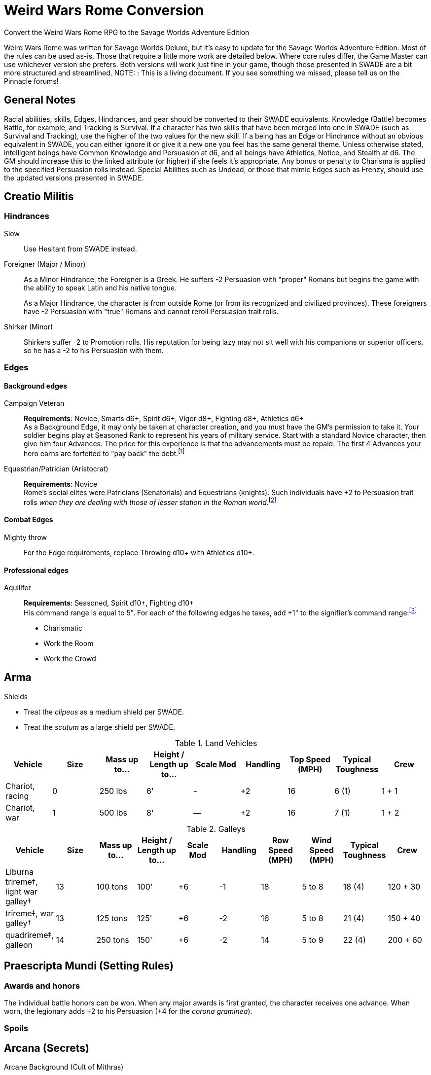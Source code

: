 = Weird Wars Rome Conversion
Convert the Weird Wars Rome RPG to the Savage Worlds Adventure Edition

Weird Wars Rome was written for Savage Worlds Deluxe, but it's easy to update for the Savage Worlds Adventure Edition.
Most of the rules can be used as-is. 
Those that require a little more work are detailed below.
Where core rules differ, the Game Master can use whichever version she prefers. Both versions will work just fine in your
game, though those presented in SWADE are a bit more structured and streamlined.
NOTE: : This is a living document.  
If you see something we missed, please tell us on the Pinnacle forums!


== General Notes

Racial abilities, skills, Edges, Hindrances, and gear should be converted to their SWADE equivalents. 
Knowledge (Battle) becomes Battle, for example, and Tracking is Survival. 
If a character has two skills that have been merged into one in SWADE (such as Survival and Tracking), use the higher of the two values for the new skill.
If a being has an Edge or Hindrance without an obvious equivalent in SWADE, you can either ignore it or give it a new one you feel has the same general theme.
Unless otherwise stated, intelligent beings have Common Knowledge and Persuasion at d6, and all beings have Athletics, Notice, and Stealth at d6. 
The GM should increase this to the linked attribute (or higher) if she feels it's appropriate.
Any bonus or penalty to Charisma is applied to the specified Persuasion rolls instead.
// Ignore all instances of Climb for flying creatures and vehicles.
Special Abilities such as Undead, or those that mimic Edges such as Frenzy, should use the updated versions presented in SWADE.
// Construct

== Creatio Militis 
// The Making of a Soldier

=== Hindrances

Slow:: Use Hesitant from SWADE instead.

Foreigner (Major / Minor)::
As a Minor Hindrance, the Foreigner is a Greek.
He suffers -2 Persuasion with "proper" Romans but begins the game with the ability to speak Latin and his native tongue.
+ 
As a Major Hindrance, the character is from outside Rome (or from its recognized and civilized provinces). 
These foreigners have -2 Persuasion with "true" Romans and cannot reroll Persuasion trait rolls.

Shirker (Minor)::
Shirkers suffer -2 to Promotion rolls. 
His reputation for being lazy may not sit well with his companions or superior officers, so he has a -2 to his Persuasion with them.

=== Edges

==== Background edges

Campaign Veteran:: 
*Requirements*: Novice, Smarts d6+, Spirit d6+, Vigor d8+, Fighting d8+, Athletics d6+ + 
As a Background Edge, it may only be taken at character creation, and you must have the GM's permission to take it. 
Your soldier begins play at Seasoned Rank to represent his years of military service. 
Start with a standard Novice character, then give him four Advances.
The price for this experience is that the advancements must be repaid. 
The first 4 Advances your hero earns are forfeited to "pay back" the debt.footnote:[This was framed in terms of experience points in SWDEE.]

////
Military Family:: 
*Requirements*: Novice + 
The hero's father was a career soldier who rose to the ranks of centurio (or higher with the GM's permission) or legatus (for parents with the Equestrian or Military Family Edge). 
He begins the game with a d4 in Fighting, Battle, Riding, or Athletics (player's choice).
In addition, he has +1 Persuasion when dealing with officers of centurio rank and above and to promotion rolls because of his father's reputation.
Should he fail to live up to his father's deeds (GM's discretion), he suffers a -2 penalty to Persuasion until he makes amends.
////

Equestrian/Patrician (Aristocrat):: 
*Requirements*: Novice + 
Rome's social elites were Patricians (Senatorials) and Equestrians (knights). 
// (Commoners were called plebians, or plebs).
Such individuals have +2 to Persuasion trait rolls _when they are dealing with those of lesser station in the Roman world_.footnote:[There may be an occasion here to leverage the settings rules for status from Rippers Resurrected to handle high status classes versus the plebeians.]
// Most aristocrats have small estates that provide income (in game terms, the character wants for nothing reasonable) and somewhere to go when not on active service. 
// Aristocrats may also find themselves subject to political maneuvers instigated both back in Rome or within the upper echelons of his legion.


==== Combat Edges

Mighty throw:: 
For the Edge requirements, replace Throwing d10+ with Athletics d10+.

==== Professional edges

Aquilifer:: 
*Requirements*: Seasoned, Spirit d10+, Fighting d10+ + 
His command range is equal to 5".
For each of the following edges he takes, add +1" to the signifier's command range:footnote:[This replaces the use of the SWDEE Charisma stat to increase the command radius.] 

* Charismatic
* Work the Room
* Work the Crowd 

== Arma

.Shields
* Treat the _clipeus_ as a medium shield per SWADE.
* Treat the _scutum_ as a large shield per SWADE.

.Land Vehicles
[cols=",,,,,,,,",options="header"]
|===
| Vehicle | Size | Mass up to... | Height / Length up to… | Scale Mod | Handling | Top Speed (MPH) | Typical Toughness | Crew 
| Chariot, racing | 0 | 250 lbs | 6' | - | +2 | 16 | 6 (1) | 1 + 1
| Chariot, war | 1 | 500 lbs | 8' | — | +2 | 16 | 7 (1) | 1 + 2
|===

.Galleys
[cols=",,,,,,,,,",options="header"]
|===
| Vehicle | Size | Mass up to... | Height / Length up to… | Scale Mod | Handling | Row Speed (MPH) | Wind Speed (MPH) | Typical Toughness | Crew 

| Liburna trireme‡, light war galley† | 13 | 100 tons | 100' | +6 | -1 | 18 | 5 to 8 | 18 (4) | 120 + 30 

| trireme‡, war galley† | 13 | 125 tons | 125' | +6 | -2 | 16 | 5 to 8 | 21 (4) | 150 + 40

| quadrireme‡, galleon | 14 | 250 tons | 150' | +6 | -2 | 14 | 5 to 9 | 22 (4) | 200 + 60

// | quinquereme‡, galleon | 14 | 250 tons | 150' | +6 | -2 | 14 | 5 to 9 | 22 (4) | 200 

|===

////
Liburna Trireme: Acc/Top Speed: 2/8 (2/4 with
sail); Toughness: 15(4); Crew: 120+30
• Trireme: Acc/Top Speed: 1/4 (1/2 with sail);
Toughness: 18(4); Crew: 160+40
• Quadrireme: Acc/Top Speed: 1/6 (1/3 with
sail); Toughness: 23(4); Crew: 200+60
////


== Praescripta Mundi (Setting Rules)

=== Awards and honors
The individual battle honors can be won. 
When any major awards is first granted, the character receives one advance. 
When worn, the legionary adds +2 to his Persuasion (+4 for the _corona graminea_).


=== Spoils

////
Experience:: 
Occasionally a legionary might find a veteran willing to share his tales and tactics — for a price. 
The legionary gains an Experience Point. #Need to revise#
////
// This sounds like it should be related to a glory, renown, or reputation mechanic

== Arcana (Secrets)

// === Arcane backgrounds

Arcane Background (Cult of Mithras):: 
*Powers List*: + 
The SWDEE Quickness power is removed. + 
Add Arcane Protection footnote:[I added the Arcane Protection power because Quickness was removed; this power made sense to me to add as a way to make whole the list of powers.]
+ 
.Changes to power names
* Havoc (was Pummel in SWDEE)
* Protection (was Armor in SWDEE)
* Relief (was Succor in SWDEE)
* Light (of SWADE Light/Darkness)
* Speed (of SWADE Sloth/Speed)
